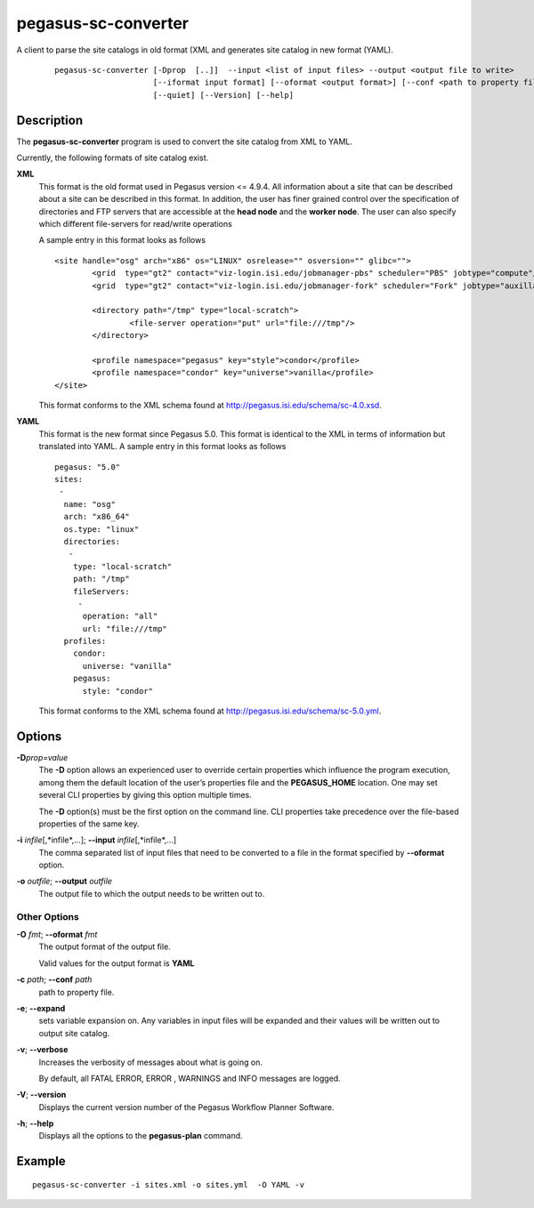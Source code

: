 .. _cli-pegasus-sc-converter:

====================
pegasus-sc-converter
====================

A client to parse the site catalogs in old format (XML and generates site catalog in new format (YAML).
   ::

      pegasus-sc-converter [-Dprop  [..]]  --input <list of input files> --output <output file to write>
                           [--iformat input format] [--oformat <output format>] [--conf <path to property file>] [--verbose]
                           [--quiet] [--Version] [--help]



Description
===========

The **pegasus-sc-converter** program is used to convert the site catalog
from XML to YAML.

Currently, the following formats of site catalog exist.

**XML**
   This format is the old format used in Pegasus version <= 4.9.4. All information about
   a site that can be described about a site can be described in this
   format. In addition, the user has finer grained control over the
   specification of directories and FTP servers that are accessible at
   the **head node** and the **worker node**. The user can also specify
   which different file-servers for read/write operations

   A sample entry in this format looks as follows

   ::

      <site handle="osg" arch="x86" os="LINUX" osrelease="" osversion="" glibc="">
              <grid  type="gt2" contact="viz-login.isi.edu/jobmanager-pbs" scheduler="PBS" jobtype="compute"/>
              <grid  type="gt2" contact="viz-login.isi.edu/jobmanager-fork" scheduler="Fork" jobtype="auxillary"/>

              <directory path="/tmp" type="local-scratch">
                      <file-server operation="put" url="file:///tmp"/>
              </directory>

              <profile namespace="pegasus" key="style">condor</profile>
              <profile namespace="condor" key="universe">vanilla</profile>
      </site>

   This format conforms to the XML schema found at
   http://pegasus.isi.edu/schema/sc-4.0.xsd.

**YAML**
   This format is the new format since Pegasus 5.0. This format is identical to the XML in terms of information but translated into YAML.
   A sample entry in this format looks as follows

   ::

      pegasus: "5.0"
      sites:
       -
        name: "osg"
        arch: "x86_64"
        os.type: "linux"
        directories:
         -
          type: "local-scratch"
          path: "/tmp"
          fileServers:
           -
            operation: "all"
            url: "file:///tmp"
        profiles:
          condor:
            universe: "vanilla"
          pegasus:
            style: "condor"


   This format conforms to the XML schema found at
   http://pegasus.isi.edu/schema/sc-5.0.yml.

Options
=======

**-D**\ *prop=value*
   The **-D** option allows an experienced user to override certain
   properties which influence the program execution, among them the
   default location of the user’s properties file and the
   **PEGASUS_HOME** location. One may set several CLI properties by
   giving this option multiple times.

   The **-D** option(s) must be the first option on the command line.
   CLI properties take precedence over the file-based properties of the
   same key.

**-i** *infile*\ [,*infile*,…]; \ **--input** *infile*\ [,*infile*,…]
   The comma separated list of input files that need to be converted to
   a file in the format specified by **--oformat** option.

**-o** *outfile*; \ **--output** *outfile*
   The output file to which the output needs to be written out to.


Other Options
-------------

**-O** *fmt*; \ **--oformat** *fmt*
   The output format of the output file.

   Valid values for the output format is **YAML**

**-c** *path*; \ **--conf** *path*
   path to  property file.

**-e**; \ **--expand**
   sets variable expansion on. Any variables in input files
   will be expanded and their values will be written out to
   output site catalog.

**-v**; \ **--verbose**
   Increases the verbosity of messages about what is going on.

   By default, all FATAL ERROR, ERROR , WARNINGS and INFO messages are
   logged.

**-V**; \ **--version**
   Displays the current version number of the Pegasus Workflow Planner
   Software.

**-h**; \ **--help**
   Displays all the options to the **pegasus-plan** command.



Example
=======

::

   pegasus-sc-converter -i sites.xml -o sites.yml  -O YAML -v

